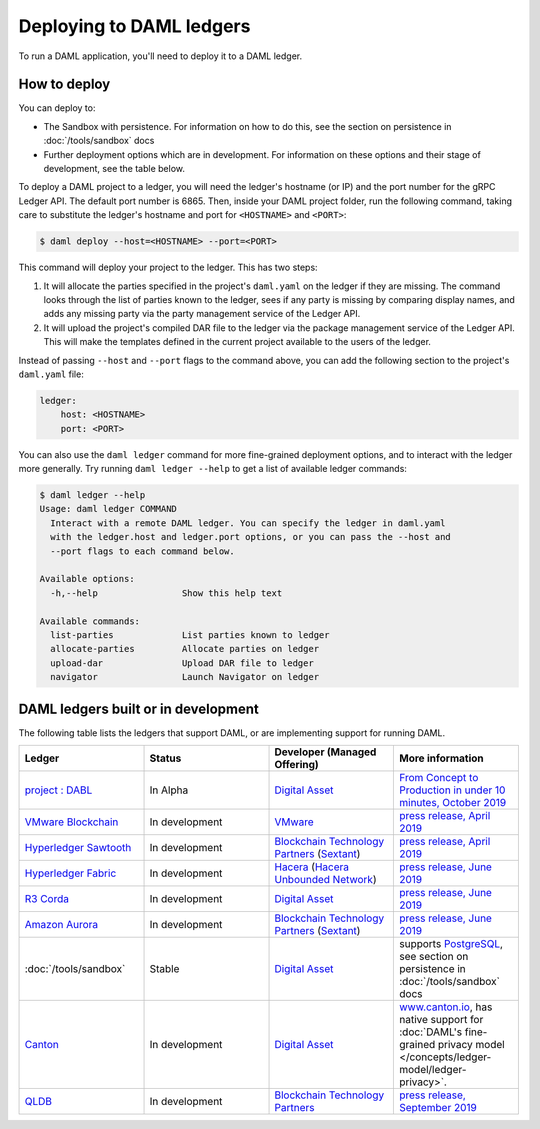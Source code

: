 .. Copyright (c) 2019 The DAML Authors. All rights reserved.
.. SPDX-License-Identifier: Apache-2.0

.. _deploy-ref_index:

Deploying to DAML ledgers
*************************

To run a DAML application, you'll need to deploy it to a DAML ledger.

How to deploy
=============

You can deploy to:

- The Sandbox with persistence. For information on how to do this, see the section on persistence in :doc:`/tools/sandbox` docs
- Further deployment options which are in development. For information on these options and their stage of development, see the table below.

To deploy a DAML project to a ledger, you will need the ledger's hostname (or IP) and the port number for the gRPC Ledger API. The default port number is 6865. Then, inside your DAML project folder, run the following command, taking care to substitute the ledger's hostname and port for ``<HOSTNAME>`` and ``<PORT>``:

.. code-block:: none

   $ daml deploy --host=<HOSTNAME> --port=<PORT>

This command will deploy your project to the ledger. This has two steps:

#. It will allocate the parties specified in the project's ``daml.yaml`` on the ledger if they are missing. The command looks through the list of parties known to the ledger, sees if any party is missing by comparing display names, and adds any missing party via the party management service of the Ledger API.

#. It will upload the project's compiled DAR file to the ledger via the package management service of the Ledger API. This will make the templates defined in the current project available to the users of the ledger.

Instead of passing ``--host`` and ``--port`` flags to the command above, you can add the following section to the project's ``daml.yaml`` file:

.. code-block:: yaml

   ledger:
       host: <HOSTNAME>
       port: <PORT>

You can also use the ``daml ledger`` command for more fine-grained deployment options, and to interact with the ledger more generally. Try running ``daml ledger --help`` to get a list of available ledger commands:

.. code-block:: none

   $ daml ledger --help
   Usage: daml ledger COMMAND
     Interact with a remote DAML ledger. You can specify the ledger in daml.yaml
     with the ledger.host and ledger.port options, or you can pass the --host and
     --port flags to each command below.

   Available options:
     -h,--help                Show this help text

   Available commands:
     list-parties             List parties known to ledger
     allocate-parties         Allocate parties on ledger
     upload-dar               Upload DAR file to ledger
     navigator                Launch Navigator on ledger

.. _deploy-ref_in_development:

DAML ledgers built or in development
====================================

The following table lists the ledgers that support DAML, or are implementing
support for running DAML.

.. note: the table renderer fails *silently* if you don't have the right
   number of columns!

.. list-table::
   :widths: 25 25 25 25
   :header-rows: 1

   * - Ledger
     - Status
     - Developer (Managed Offering)
     - More information
   * - `project : DABL <https://projectdabl.com>`__
     - In Alpha
     - `Digital Asset <https://www.digitalasset.com/>`__
     - `From Concept to Production in under 10 minutes, October 2019
       <https://blog.daml.com/daml-driven/from-concept-to-production-in-under-10-minutes-meet-the-dabl-alpha>`__
   * - `VMware Blockchain <https://blogs.vmware.com/blockchain>`__
     - In development
     - `VMware <https://www.vmware.com/>`__
     - `press release, April 2019
       <http://hub.digitalasset.com/press-release/digital-asset-daml-smart-contract-language-now-extended-to-vmware-blockchain>`__
   * - `Hyperledger Sawtooth <https://sawtooth.hyperledger.org/>`__
     - In development
     - `Blockchain Technology Partners <https://blockchaintp.com/>`__
       (`Sextant <https://blockchaintp.com/sextant/>`__)
     - `press release, April 2019
       <https://www.hyperledger.org/blog/2019/04/16/daml-smart-contracts-coming-to-hyperledger-sawtooth>`__
   * - `Hyperledger Fabric <https://www.hyperledger.org/projects/fabric>`__
     - In development
     - `Hacera <https://hacera.com>`__
       (`Hacera Unbounded Network <https://unbounded.network/>`__)
     - `press release, June 2019
       <https://hub.digitalasset.com/press-release/digital-asset-announces-daml-partner-integrations-with-hyperledger-fabric-r3-corda-and-amazon-aurora>`__
   * - `R3 Corda <https://www.corda.net>`__
     - In development
     - `Digital Asset <https://digitalasset.com/>`__
     - `press release, June 2019
       <https://hub.digitalasset.com/press-release/digital-asset-announces-daml-partner-integrations-with-hyperledger-fabric-r3-corda-and-amazon-aurora>`__
   * - `Amazon Aurora <https://aws.amazon.com/rds/aurora/>`__
     - In development
     - `Blockchain Technology Partners <https://blockchaintp.com/>`__
       (`Sextant <https://blockchaintp.com/sextant/>`__)
     - `press release, June 2019
       <https://hub.digitalasset.com/press-release/digital-asset-announces-daml-partner-integrations-with-hyperledger-fabric-r3-corda-and-amazon-aurora>`__
   * - :doc:`/tools/sandbox`
     - Stable
     - `Digital Asset <https://digitalasset.com/>`__
     - supports `PostgreSQL <https://www.postgresql.org/>`__,
       see section on persistence in :doc:`/tools/sandbox` docs
   * - `Canton <https://www.canton.io>`__
     - In development
     - `Digital Asset <https://digitalasset.com/>`__
     - `www.canton.io <https://www.canton.io>`__, has native support for :doc:`DAML's fine-grained privacy model
       </concepts/ledger-model/ledger-privacy>`.
   * - `QLDB <https://aws.amazon.com/qldb/>`__
     - In development
     - `Blockchain Technology Partners <https://blockchaintp.com/>`__
     - `press release, September 2019
       <https://blog.daml.com/daml-driven/quantum-daml-amazon-qldb-goes-ga?utm_content=100649987&utm_medium=social&utm_source=twitter&hss_channel=tw-3245509722>`__
